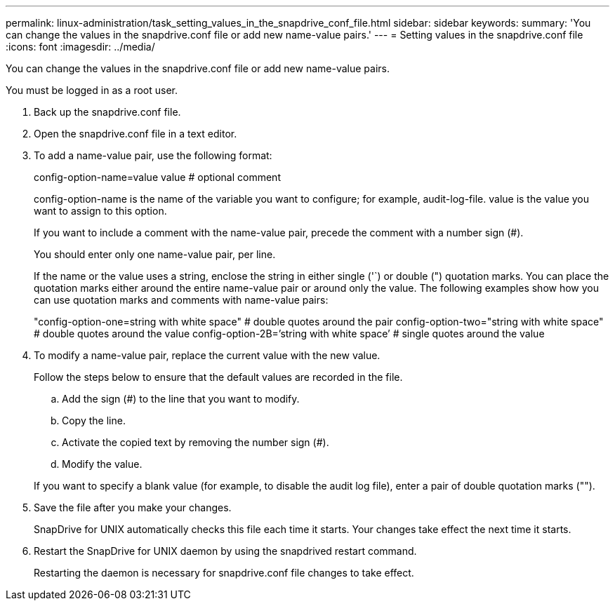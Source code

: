 ---
permalink: linux-administration/task_setting_values_in_the_snapdrive_conf_file.html
sidebar: sidebar
keywords: 
summary: 'You can change the values in the snapdrive.conf file or add new name-value pairs.'
---
= Setting values in the snapdrive.conf file
:icons: font
:imagesdir: ../media/

[.lead]
You can change the values in the snapdrive.conf file or add new name-value pairs.

You must be logged in as a root user.

. Back up the snapdrive.conf file.
. Open the snapdrive.conf file in a text editor.
. To add a name-value pair, use the following format:
+
config-option-name=value value # optional comment
+
config-option-name is the name of the variable you want to configure; for example, audit-log-file. value is the value you want to assign to this option.
+
If you want to include a comment with the name-value pair, precede the comment with a number sign (#).
+
You should enter only one name-value pair, per line.
+
If the name or the value uses a string, enclose the string in either single ('`) or double (") quotation marks. You can place the quotation marks either around the entire name-value pair or around only the value. The following examples show how you can use quotation marks and comments with name-value pairs:
+
"config-option-one=string with white space" # double quotes around the pair config-option-two="string with white space" # double quotes around the value config-option-2B=`'string with white space`' # single quotes around the value

. To modify a name-value pair, replace the current value with the new value.
+
Follow the steps below to ensure that the default values are recorded in the file.

 .. Add the sign (#) to the line that you want to modify.
 .. Copy the line.
 .. Activate the copied text by removing the number sign (#).
 .. Modify the value.

+
If you want to specify a blank value (for example, to disable the audit log file), enter a pair of double quotation marks ("").

. Save the file after you make your changes.
+
SnapDrive for UNIX automatically checks this file each time it starts. Your changes take effect the next time it starts.

. Restart the SnapDrive for UNIX daemon by using the snapdrived restart command.
+
Restarting the daemon is necessary for snapdrive.conf file changes to take effect.

